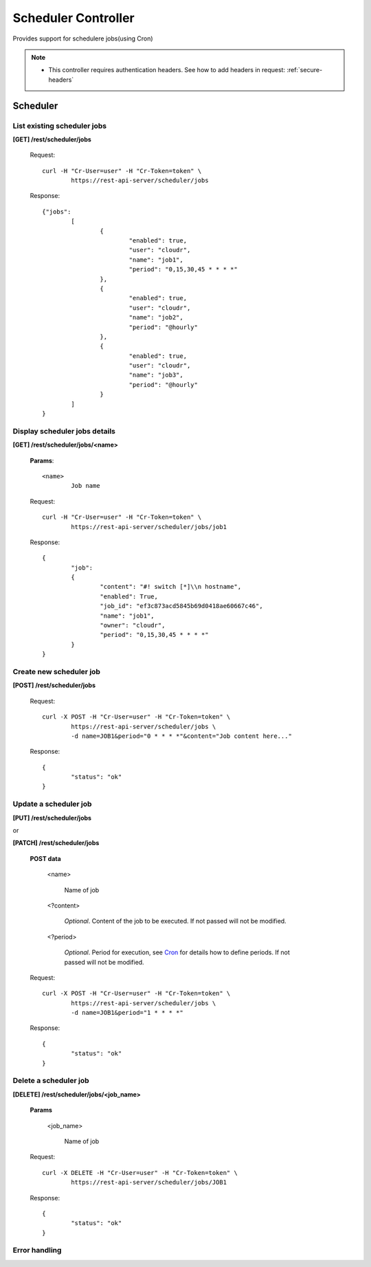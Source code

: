 .. _scheduler:

Scheduler Controller
====================

Provides support for schedulere jobs(using Cron)

.. seealso::

	* `Cron <http://en.wikipedia.org/wiki/Cron>`_

.. note::

	* This controller requires authentication headers. See how to add headers in request: :ref:`secure-headers`

Scheduler
----------

List existing scheduler jobs
^^^^^^^^^^^^^^^^^^^^^^^^^^^^^

**[GET] /rest/scheduler/jobs**

	Request::

		curl -H "Cr-User=user" -H "Cr-Token=token" \
			https://rest-api-server/scheduler/jobs

	Response::

		{"jobs":
			[
				{
					"enabled": true,
					"user": "cloudr",
					"name": "job1",
					"period": "0,15,30,45 * * * *"
				},
				{
					"enabled": true,
					"user": "cloudr",
					"name": "job2",
					"period": "@hourly"
				},
				{
					"enabled": true,
					"user": "cloudr",
					"name": "job3",
					"period": "@hourly"
				}
			]
		}

Display scheduler jobs details
^^^^^^^^^^^^^^^^^^^^^^^^^^^^^^

**[GET] /rest/scheduler/jobs/<name>**

	**Params**::

		<name>
			Job name

	Request::

		curl -H "Cr-User=user" -H "Cr-Token=token" \
			https://rest-api-server/scheduler/jobs/job1

	Response::

		{
			"job":
			{
				"content": "#! switch [*]\\n hostname",
				"enabled": True,
				"job_id": "ef3c873acd5845b69d0418ae60667c46",
				"name": "job1",
				"owner": "cloudr",
				"period": "0,15,30,45 * * * *"
			}
		}

Create new scheduler job
^^^^^^^^^^^^^^^^^^^^^^^^

**[POST] /rest/scheduler/jobs**

	Request::

		curl -X POST -H "Cr-User=user" -H "Cr-Token=token" \
			https://rest-api-server/scheduler/jobs \
			-d name=JOB1&period="0 * * * *"&content="Job content here..."

	Response::

		{
			"status": "ok"
		}

Update a scheduler job
^^^^^^^^^^^^^^^^^^^^^^

**[PUT] /rest/scheduler/jobs**

or

**[PATCH] /rest/scheduler/jobs**

	**POST data**

		<name>

			Name of job

		<?content>

			*Optional*. Content of the job to be executed. If not passed will not be modified.

		<?period>

			*Optional*. Period for execution, see `Cron <http://en.wikipedia.org/wiki/Cron>`_ for details how to define periods.
			If not passed will not be modified.

	Request::

		curl -X POST -H "Cr-User=user" -H "Cr-Token=token" \
			https://rest-api-server/scheduler/jobs \
			-d name=JOB1&period="1 * * * *"

	Response::

		{
			"status": "ok"
		}

Delete a scheduler job
^^^^^^^^^^^^^^^^^^^^^^

**[DELETE] /rest/scheduler/jobs/<job_name>**

	**Params**

		<job_name>

			Name of job

	Request::

		curl -X DELETE -H "Cr-User=user" -H "Cr-Token=token" \
			https://rest-api-server/scheduler/jobs/JOB1

	Response::

		{
			"status": "ok"
		}

Error handling
^^^^^^^^^^^^^^

.. seealso:: :ref:`error-handling`